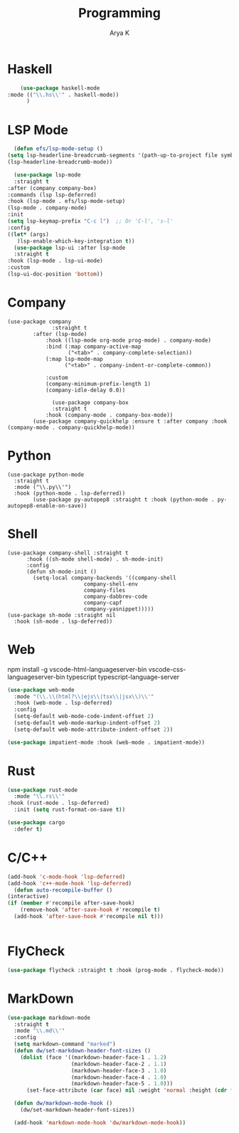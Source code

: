 #+TITLE: Programming
#+AUTHOR: Arya K
#+PROPERTY: header-args :tangle yes
#+STARTUP: showeverything
* Haskell
  #+begin_src emacs-lisp
        (use-package haskell-mode
    :mode (("\\.hs\\'" . haskell-mode))
          )
 #+end_src
* LSP Mode
  #+begin_src emacs-lisp
      (defun efs/lsp-mode-setup ()
    (setq lsp-headerline-breadcrumb-segments '(path-up-to-project file symbols))
    (lsp-headerline-breadcrumb-mode))

      (use-package lsp-mode
      :straight t
    :after (company company-box)
    :commands (lsp lsp-deferred)
    :hook (lsp-mode . efs/lsp-mode-setup)
    (lsp-mode . company-mode)
    :init
    (setq lsp-keymap-prefix "C-c l")  ;; Or 'C-l', 's-l'
    :config
    ((let* (args)
       )lsp-enable-which-key-integration t))
      (use-package lsp-ui :after lsp-mode
      :straight t
    :hook (lsp-mode . lsp-ui-mode)
    :custom
    (lsp-ui-doc-position 'bottom))
                      #+end_src
* Company
#+begin_src elisp
  (use-package company
                :straight t
          :after (lsp-mode)
              :hook ((lsp-mode org-mode prog-mode) . company-mode)
              :bind (:map company-active-map
                     ("<tab>" . company-complete-selection))
              (:map lsp-mode-map
                    ("<tab>" . company-indent-or-complete-common))

              :custom
              (company-minimum-prefix-length 1)
              (company-idle-delay 0.0))

                (use-package company-box
                :straight t
              :hook (company-mode . company-box-mode))
          (use-package company-quickhelp :ensure t :after company :hook (company-mode . company-quickhelp-mode))
#+end_src
* Python
#+begin_src elisp
  (use-package python-mode
    :straight t
    :mode ("\\.py\\'")
    :hook (python-mode . lsp-deferred))
          (use-package py-autopep8 :straight t :hook (python-mode . py-autopep8-enable-on-save))
    #+end_src
* Shell
#+begin_src elisp
    (use-package company-shell :straight t
          :hook ((sh-mode shell-mode) . sh-mode-init)
          :config
          (defun sh-mode-init ()
            (setq-local company-backends '((company-shell
                            company-shell-env
                            company-files
                            company-dabbrev-code
                            company-capf
                            company-yasnippet)))))
    (use-package sh-mode :straight nil
      :hook (sh-mode . lsp-deferred))
  #+end_src

* Web
  npm install -g vscode-html-languageserver-bin vscode-css-languageserver-bin typescript typescript-language-server
  #+begin_src emacs-lisp
    (use-package web-mode
      :mode "(\\.\\(html?\\|ejs\\|tsx\\|jsx\\)\\'"
      :hook (web-mode . lsp-deferred)
      :config
      (setq-default web-mode-code-indent-offset 2)
      (setq-default web-mode-markup-indent-offset 2)
      (setq-default web-mode-attribute-indent-offset 2))

    (use-package impatient-mode :hook (web-mode . impatient-mode))
  #+end_src

* Rust
  #+begin_src emacs-lisp
    (use-package rust-mode
      :mode "\\.rs\\'"
    :hook (rust-mode . lsp-deferred)
      :init (setq rust-format-on-save t))

    (use-package cargo
      :defer t)

  #+end_src

* C/C++
  #+begin_src emacs-lisp
      (add-hook 'c-mode-hook 'lsp-deferred)
      (add-hook 'c++-mode-hook 'lsp-deferred)
        (defun auto-recompile-buffer ()
      (interactive)
      (if (member #'recompile after-save-hook)
          (remove-hook 'after-save-hook #'recompile t)
        (add-hook 'after-save-hook #'recompile nil t)))


  #+end_src

* FlyCheck
  #+begin_src emacs-lisp
  (use-package flycheck :straight t :hook (prog-mode . flycheck-mode))
  #+end_src
* MarkDown
  #+begin_src emacs-lisp
(use-package markdown-mode
  :straight t
  :mode "\\.md\\'"
  :config
  (setq markdown-command "marked")
  (defun dw/set-markdown-header-font-sizes ()
    (dolist (face '((markdown-header-face-1 . 1.2)
                    (markdown-header-face-2 . 1.1)
                    (markdown-header-face-3 . 1.0)
                    (markdown-header-face-4 . 1.0)
                    (markdown-header-face-5 . 1.0)))
      (set-face-attribute (car face) nil :weight 'normal :height (cdr face))))

  (defun dw/markdown-mode-hook ()
    (dw/set-markdown-header-font-sizes))

  (add-hook 'markdown-mode-hook 'dw/markdown-mode-hook))

  #+end_src

